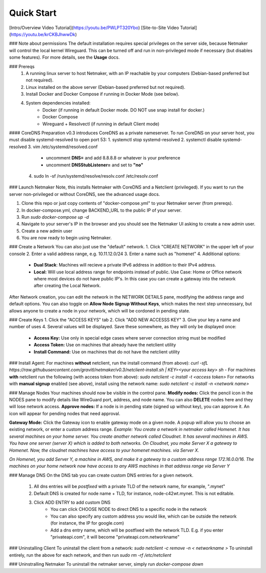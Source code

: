 ===========
Quick Start
===========

[Intro/Overview Video Tutorial](https://youtu.be/PWLPT320Ybo)  
[Site-to-Site Video Tutorial](https://youtu.be/krCKBJhwwDk)  

### Note about permissions
The default installation requires special privileges on the server side, because Netmaker will control the local kernel Wireguard. This can be turned off and run in non-privileged mode if necessary (but disables some features). For more details, see the **Usage** docs.

### Prereqs
 1. A running linux server to host Netmaker, with an IP reachable by your computers (Debian-based preferred but not required).
 2. Linux installed on the above server (Debian-based preferred but not required).
 3. Install Docker and Docker Compose if running in Docker Mode (see below).
 4. System dependencies installed:
	 - Docker (if running in default Docker mode. DO NOT use snap install for docker.)
	 - Docker Compose
	 - Wireguard + Resolvectl (if running in default Client mode)

#### CoreDNS Preparation
v0.3 introduces CoreDNS as a private nameserver. To run CoreDNS on your server host, you must disable systemd-resolved to open port 53: 
1. systemctl stop systemd-resolved
2. systemctl disable systemd-resolved
3. vim /etc/systemd/resolved.conf
	 - uncomment **DNS=** and add 8.8.8.8 or whatever is your preference
	 - uncomment **DNSStubListener=** and set to **"no"**
 4. sudo ln -sf /run/systemd/resolve/resolv.conf /etc/resolv.conf



### Launch Netmaker
Note, this installs Netmaker with CoreDNS and a Netclient (privileged).  If you want to run the server non-privileged or without CoreDNS, see the advanced usage docs. 

1. Clone this repo or just copy contents of "docker-compose.yml" to your Netmaker server (from prereqs).
2. In docker-compose.yml, change BACKEND_URL to the public IP of your server.
3. Run `sudo docker-compose up -d`
4. Navigate to your server's IP in the browser and you should see the Netmaker UI asking to create a new admin user.
5. Create a new admin user
6. You are now ready to begin using Netmaker. 

### Create a Network
You can also just use the "default" network.
1. Click "CREATE NETWORK" in the upper left of your console
2. Enter a valid address range, e.g. 10.11.12.0/24
3. Enter a name such as "homenet"
4. Additional options:
	- **Dual Stack**: Machines will recieve a private IPv6 address in addition to their IPv4 address.
	- **Local:** Will use local address range for endpoints instead of public. Use Case: Home or Office network where most devices do not have public IP's. In this case you can create a gateway into the network after creating the Local Network.

After Network creation, you can edit the network in the NETWORK DETAILS pane, modifying the address range and default options. You can also toggle on **Allow Node Signup Without Keys**, which makes the next step unnecessary, but allows anyone to create a node in your network, which will be cordoned in pending state.

### Create Keys
1. Click the "ACCESS KEYS" tab
2. Click "ADD NEW ACCESSS KEY"
3. Give your key a name and number of uses
4. Several values will be displayed. Save these somewhere, as they will only be displayed once:
	- **Access Key:** Use only in special edge cases where server connection string must be modified
	- **Access Token:** Use on machines that already have the netclient utility
	- **Install Command:** Use on machines that do not have the netclient utility

### Install Agent:
For machines **without** netclient, run the install command (from above): `curl -sfL https://raw.githubusercontent.com/gravitl/netmaker/v0.3/netclient-install.sh | KEY=<your access key> sh -`  
For machines **with** netclient run the following (with access token from above): `sudo netclient -c install -t <access token>`
For networks with **manual signup** enabled (see above), install using the network name: `sudo netclient -c install -n <network name>`

### Manage Nodes
Your machines should now be visible in the control pane. 
**Modify nodes:** Click the pencil icon in the NODES pane to modify details like WireGuard port, address, and node name. You can also **DELETE** nodes here and they will lose network access.
**Approve nodes:** If a node is in pending state (signed up without key), you can approve it. An icon will appear for pending nodes that need approval.

**Gateway Mode:** Click the Gateway icon to enable gateway mode on a given node. A popup will allow you to choose an existing network, or enter a custom address range.
*Example: You create a network in netmaker called Homenet. It has several machines on your home server. You create another network called Cloudnet. It has several machines in AWS. You have one server (server X) which is added to both networks. On Cloudnet, you make Server X a gateway to Homenet. Now, the cloudnet machines have access to your homenet machines. via  Server X.*

*On Homenet, you add Server Y, a machine in AWS, and make it a gateway to a custom address range 172.16.0.0/16. The machines on your home network now have access to any AWS machines in that address range via Server Y*

### Manage DNS
On the DNS tab you can create custom DNS entries for a given network.

 1. All dns entries will be *postfixed* with a private TLD of the network name, for example, ".mynet"
 2. Default DNS is created for node name + TLD, for instance, node-c42wt.mynet. This is not editable.
 3. Click ADD ENTRY to add custom DNS
	 - You can click CHOOSE NODE to direct DNS to a specific node in the network
	 - You can also specify any custom address you would like, which can be outside the network (for instance, the IP for google.com)
	 - Add a dns entry name, which will be postfixed with the network TLD. E.g. if you enter "privateapi.com", it will become "privateapi.com.networkname" 

### Uninstalling Client
To uninstall the client from a network: `sudo netclient -c remove -n < networkname >`
To uninstall entirely, run the above for each network,  and then run `sudo rm -rf /etc/netclient`

### Uninstralling Netmaker
To uninstall the netmaker server, simply run `docker-compose down`
